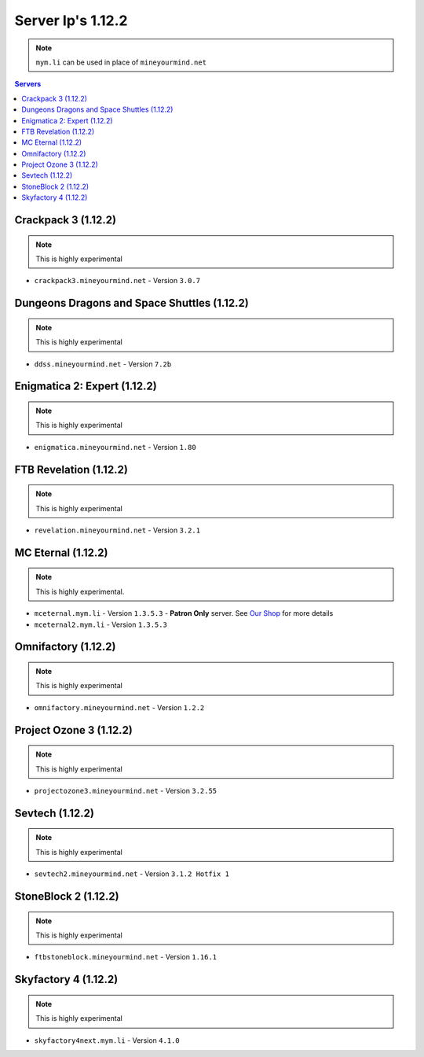 ==================
Server Ip's 1.12.2
==================
.. note:: ``mym.li`` can be used in place of ``mineyourmind.net``
.. contents:: Servers
  :depth: 2
  :local:

Crackpack 3 (1.12.2)
^^^^^^^^^^^^^^^^^^^^
.. note:: This is highly experimental

* ``crackpack3.mineyourmind.net`` - Version ``3.0.7``

Dungeons Dragons and Space Shuttles (1.12.2)
^^^^^^^^^^^^^^^^^^^^^^^^^^^^^^^^^^^^^^^^^^^^
.. note:: This is highly experimental

* ``ddss.mineyourmind.net`` - Version ``7.2b``

Enigmatica 2: Expert (1.12.2)
^^^^^^^^^^^^^^^^^^^^^^^^^^^^^
.. note:: This is highly experimental

* ``enigmatica.mineyourmind.net`` - Version ``1.80``

FTB Revelation (1.12.2)
^^^^^^^^^^^^^^^^^^^^^^^
.. note:: This is highly experimental

* ``revelation.mineyourmind.net`` - Version ``3.2.1``

MC Eternal (1.12.2)
^^^^^^^^^^^^^^^^^^^
.. note:: This is highly experimental. 

* ``mceternal.mym.li`` - Version ``1.3.5.3`` - **Patron Only** server. See `Our Shop <https://mineyourmind.net/shop.html>`_ for more details
* ``mceternal2.mym.li`` - Version ``1.3.5.3``

Omnifactory (1.12.2)
^^^^^^^^^^^^^^^^^^^^
.. note:: This is highly experimental

* ``omnifactory.mineyourmind.net`` - Version ``1.2.2``

Project Ozone 3 (1.12.2)
^^^^^^^^^^^^^^^^^^^^^^^^
.. note:: This is highly experimental

* ``projectozone3.mineyourmind.net`` - Version ``3.2.55``

Sevtech (1.12.2)
^^^^^^^^^^^^^^^^
.. note:: This is highly experimental

* ``sevtech2.mineyourmind.net`` - Version ``3.1.2 Hotfix 1``

StoneBlock 2 (1.12.2)
^^^^^^^^^^^^^^^^^^^^^
.. note:: This is highly experimental

* ``ftbstoneblock.mineyourmind.net`` - Version ``1.16.1``

Skyfactory 4 (1.12.2)
^^^^^^^^^^^^^^^^^^^^^
.. note:: This is highly experimental

* ``skyfactory4next.mym.li`` - Version ``4.1.0``
